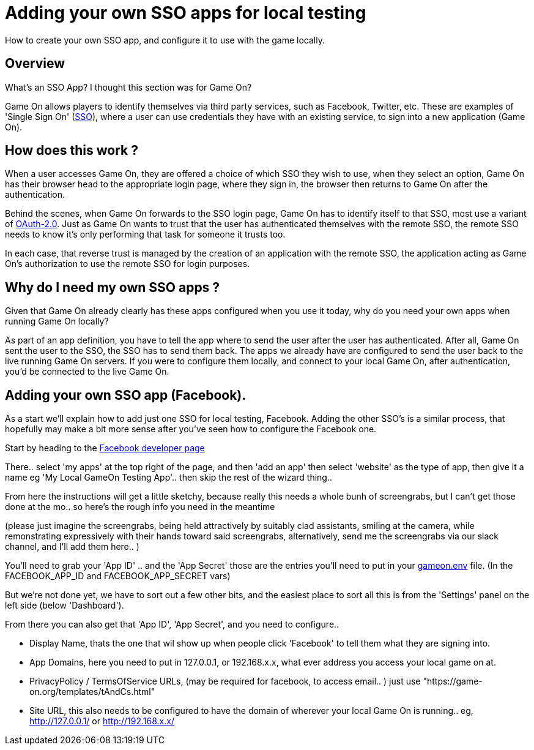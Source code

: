 = Adding your own SSO apps for local testing

:icons: font
:toc:
:toc-placement: manual
:toclevels: 1
:facebookdevpage: https://developers.facebook.com/
:sso: https://en.wikipedia.org/wiki/Single_sign-on
:oauth: https://oauth.net/2/
:gameonenvfile: https://github.com/gameontext/gameon/blob/master/gameon.env

How to create your own SSO app, and configure it to use with the game locally.

toc::[]

== Overview

What's an SSO App? I thought this section was for Game On? 

Game On allows players to identify themselves via third party services, such as Facebook, Twitter, etc. These are examples of 'Single Sign On' ({sso}[SSO]), where a user can use credentials they have with an existing service, to sign into a new application (Game On).

== How does this work ?

When a user accesses Game On, they are offered a choice of which SSO they wish to use, when they select an option, Game On has their browser head to the appropriate login page, where they sign in, the browser then returns to Game On after the authentication. 

Behind the scenes, when Game On forwards to the SSO login page, Game On has to identify itself to that SSO, most use a variant of {oauth}[OAuth-2.0]. Just as Game On wants to trust that the user has authenticated themselves with the remote SSO, the remote SSO needs to know it's only performing that task for someone it trusts too. 

In each case, that reverse trust is managed by the creation of an application with the remote SSO, the application acting as Game On's authorization to use the remote SSO for login purposes. 

== Why do I need my own SSO apps ? 

Given that Game On already clearly has these apps configured when you use it today, why do you need your own apps when running Game On locally? 

As part of an app definition, you have to tell the app where to send the user after the user has authenticated. After all, Game On sent the user to the SSO, the SSO has to send them back. The apps we already have are configured to send the user back to the live running Game On servers. If you were to configure them locally, and connect to your local Game On, after authentication, you'd be connected to the live Game On.

== Adding your own SSO app (Facebook).

As a start we'll explain how to add just one SSO for local testing, Facebook. Adding the other SSO's is a similar process, that hopefully may make a bit more sense after you've seen how to configure the Facebook one.

Start by heading to the {facebookdevpage}[Facebook developer page]

There.. select 'my apps' at the top right of the page, and then 'add an app' then select 'website' as the type of app, then give it a name eg 'My Local GameOn Testing App'.. then skip the rest of the wizard thing.. 

From here the instructions will get a little sketchy, because really this needs a whole bunh of screengrabs, but I can't get those done at the mo.. so here's the rough info you need in the meantime 

(please just imagine the screengrabs, being held attractively by suitably clad assistants, smiling at the camera, while remonstrating expressively with their hands toward said screengrabs, alternatively, send me the screengrabs via our slack channel, and I'll add them here.. )

You'll need to grab your 'App ID' .. and the 'App Secret' those are the entries you'll need to put in your {gameonenvfile}[gameon.env] file. (In the FACEBOOK_APP_ID and FACEBOOK_APP_SECRET vars)

But we're not done yet, we have to sort out a few other bits, and the easiest place to sort all this is from the 'Settings' panel on the left side (below 'Dashboard'). 

From there you can also get that 'App ID', 'App Secret', and you need to configure.. 

 - Display Name, thats the one that wil show up when people click 'Facebook' to tell them what they are signing into. 
 
 - App Domains, here you need to put in 127.0.0.1, or 192.168.x.x, what ever address you access your local game on at. 

 - PrivacyPolicy / TermsOfService URLs, (may be required for facebook, to access email.. ) just use "https://game-on.org/templates/tAndCs.html"

 - Site URL, this also needs to be configured to have the domain of wherever your local Game On is running.. eg, http://127.0.0.1/ or http://192.168.x.x/
 





